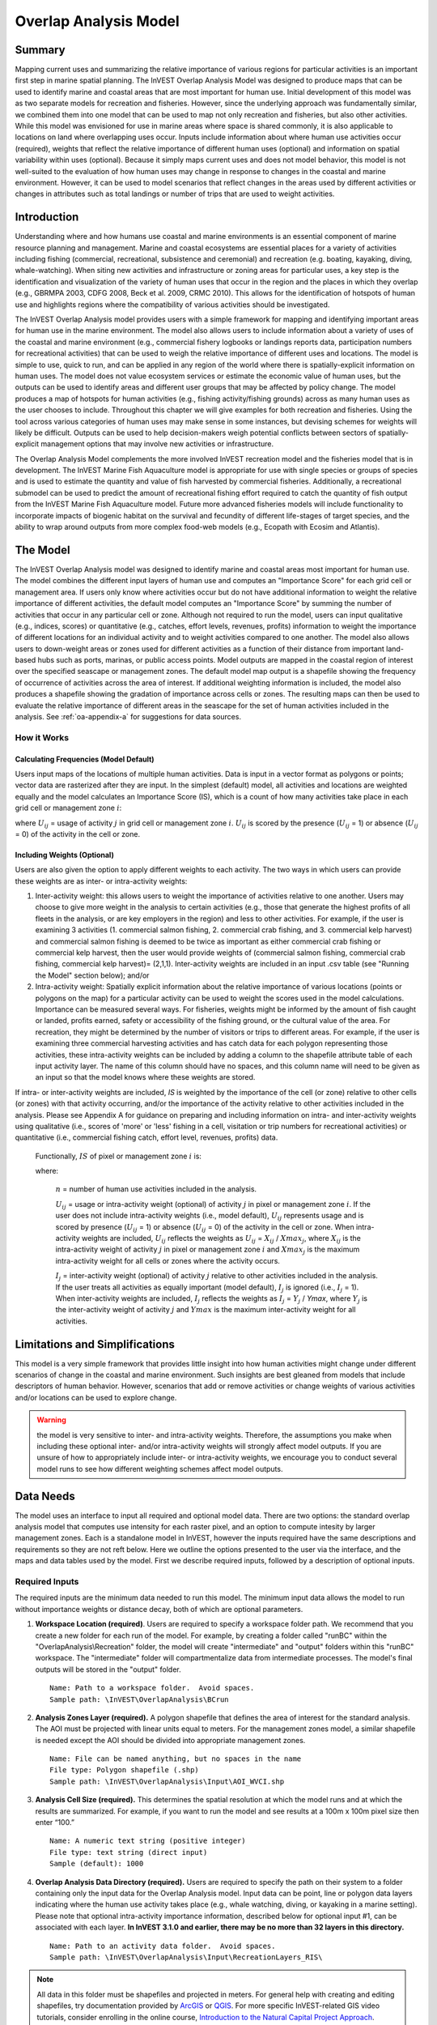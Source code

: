 .. _overlap_analysis:

.. |addbutt| image:: ./shared_images/adddata.png
             :alt: add
	     :align: middle 
	     :height: 15px

.. |toolbox| image:: ./shared_images/toolbox.jpg
             :alt: toolbox
	     :align: middle 
	     :height: 15px

.. |folder| image:: ./shared_images/openfolder.png
             :alt: folder
	     :align: middle 
	     :height: 15px

.. |ok| image:: ./shared_images/okbutt.png
             :alt: ok
	     :align: middle 
	     :height: 15px

.. |adddata| image:: ./shared_images/adddata.png
             :alt: adddata
	     :align: middle 
	     :height: 15px

.. |overlapanalysis| image:: overlap_analysis_images/image009.png
             :alt: overlap
	     :align: middle 
	     :height: 15px


************************************************
Overlap Analysis Model
************************************************

Summary
=======

Mapping current uses and summarizing the relative importance of various regions for particular activities is an important first step in marine spatial planning. The InVEST Overlap Analysis Model was designed to produce maps that can be used to identify marine and coastal areas that are most important for human use. Initial development of this model was as two separate models for recreation and fisheries.  However, since the underlying approach was fundamentally similar, we combined them into one model that can be used to map not only recreation and fisheries, but also other activities. While this model was envisioned for use in marine areas where space is shared commonly, it is also applicable to locations on land where overlapping uses occur. Inputs include information about where human use activities occur (required), weights that reflect the relative importance of different human uses (optional) and information on spatial variability within uses (optional).  Because it simply maps current uses and does not model behavior, this model is not well-suited to the evaluation of how human uses may change in response to changes in the coastal and marine environment. However, it can be used to model scenarios that reflect changes in the areas used by different activities or changes in attributes such as total landings or number of trips that are used to weight activities.

Introduction
============

Understanding where and how humans use coastal and marine environments is an essential component of marine resource planning and management. Marine and coastal ecosystems are essential places for a variety of activities including fishing (commercial, recreational, subsistence and ceremonial) and recreation (e.g. boating, kayaking, diving, whale-watching).  When siting new activities and infrastructure or zoning areas for particular uses, a key step is the identification and visualization of the variety of human uses that occur in the region and the places in which they overlap (e.g., GBRMPA 2003, CDFG 2008, Beck et al. 2009, CRMC 2010). This allows for the identification of hotspots of human use and highlights regions where the compatibility of various activities should be investigated.

The InVEST Overlap Analysis model provides users with a simple framework for mapping and identifying important areas for human use in the marine environment.  The model also allows users to include information about a variety of uses of the coastal and marine environment (e.g., commercial fishery logbooks or landings reports data, participation numbers for recreational activities) that can be used to weigh the relative importance of different uses and locations.   The model is simple to use, quick to run, and can be applied in any region of the world where there is spatially-explicit information on human uses.  The model does not value ecosystem services or estimate the economic value of human uses, but the outputs can be used to identify areas and different user groups that may be affected by policy change.   The model produces a map of hotspots for human activities (e.g., fishing activity/fishing grounds) across as many human uses as the user chooses to include. Throughout this chapter we will give examples for both recreation and fisheries.  Using the tool across various categories of human uses may make sense in some instances, but devising schemes for weights will likely be difficult. Outputs can be used to help decision-makers weigh potential conflicts between sectors of spatially-explicit management options that may involve new activities or infrastructure.

The Overlap Analysis Model complements the more involved InVEST recreation model and the fisheries model that is in development.  The InVEST Marine Fish Aquaculture model is appropriate for use with single species or groups of species and is used to estimate the quantity and value of fish harvested by commercial fisheries. Additionally, a recreational submodel can be used to predict the amount of recreational fishing effort required to catch the quantity of fish output from the InVEST Marine Fish Aquaculture model.  Future more advanced fisheries models will include functionality to incorporate impacts of biogenic habitat on the survival and fecundity of different life-stages of target species, and the ability to wrap around outputs from more complex food-web models (e.g., Ecopath with Ecosim and Atlantis).


.. _oa-the-model:

The Model
=========

The InVEST Overlap Analysis model was designed to identify marine and coastal areas most important for human use. The model combines the different input layers of human use and computes an "Importance Score" for each grid cell or management area.  If users only know where activities occur but do not have additional information to weight the relative importance of different activities, the default model computes an "Importance Score" by summing the number of activities that occur in any particular cell or zone.  Although not required to run the model, users can input qualitative (e.g., indices, scores) or quantitative (e.g., catches, effort levels, revenues, profits) information to weight the importance of different locations for an individual activity and to weight activities compared to one another.  The model also allows users to down-weight areas or zones used for different activities as a function of their distance from important land-based hubs such as ports, marinas, or public access points. Model outputs are mapped in the coastal region of interest over the specified seascape or management zones.  The default model map output is a shapefile showing the frequency of occurrence of activities across the area of interest.  If additional weighting information is included, the model also produces a shapefile showing the gradation of importance across cells or zones.  The resulting maps can then be used to evaluate the relative importance of different areas in the seascape for the set of human activities included in the analysis.  See :ref:`oa-appendix-a` for suggestions for data sources.

How it Works
------------

Calculating Frequencies (Model Default)
^^^^^^^^^^^^^^^^^^^^^^^^^^^^^^^^^^^^^^^

Users input maps of the locations of multiple human activities. Data is input in a vector format as polygons or points; vector data are rasterized after they are input. In the simplest (default) model, all activities and locations are weighted equally and the model calculates an Importance Score (IS), which is a count of how many activities take place in each grid cell or management zone :math:`i`:

.. math:: IS_i=\sum_{i,j} U_{ij} I_j
   :label: eq1

where :math:`U_{ij}` = usage of activity :math:`j` in grid cell or management zone :math:`i`.  :math:`U_{ij}` is scored by the presence (:math:`U_{ij}` = 1) or absence (:math:`U_{ij}` = 0) of the activity in the cell or zone.

Including Weights (Optional)
^^^^^^^^^^^^^^^^^^^^^^^^^^^^

Users are also given the option to apply different weights to each activity. The two ways in which users can provide these weights are as inter- or intra-activity weights:

1) Inter-activity weight:  this allows users to weight the importance of activities relative to one another. Users may choose to give more weight in the analysis to certain activities (e.g., those that generate the highest profits of all fleets in the analysis, or are key employers in the region) and less to other activities. For example, if the user is examining 3 activities (1. commercial salmon fishing, 2. commercial crab fishing, and 3. commercial kelp harvest) and commercial salmon fishing is deemed to be twice as important as either commercial crab fishing or commercial kelp harvest, then the user would provide weights of (commercial salmon fishing, commercial crab fishing, commercial kelp harvest)= (2,1,1).  Inter-activity weights are included in an input .csv table (see "Running the Model" section below); and/or

2) Intra-activity weight:  Spatially explicit information about the relative importance of various locations (points or polygons on the map) for a particular activity can be used to weight the scores used in the model calculations.  Importance can be measured several ways.  For fisheries, weights might be informed by the amount of fish caught or landed, profits earned, safety or accessibility of the fishing ground, or the cultural value of the area.  For recreation, they might be determined by the number of visitors or trips to different areas. For example, if the user is examining three commercial harvesting activities and has catch data for each polygon representing those activities, these intra-activity weights can be included by adding a column to the shapefile attribute table of each input activity layer. The name of this column should have no spaces, and this column name will need to be given as an input so that the model knows where these weights are stored.  

If intra- or inter-activity weights are included, *IS* is weighted by the importance of the cell (or zone) relative to other cells (or zones) with that activity occurring, and/or the importance of the activity relative to other activities included in the analysis.  Please see Appendix A for guidance on preparing and including information on intra- and inter-activity weights using qualitative (i.e., scores of 'more' or 'less' fishing in a cell, visitation or trip numbers for recreational activities) or quantitative (i.e., commercial fishing catch, effort level, revenues, profits) data.

   Functionally, :math:`IS` of pixel or management zone :math:`i` is:

   .. math:: IS_i = \frac{1}{n}\sum_{i,j}U_{ij}I_j
      :label: eq2

   where:

    :math:`n` = number of human use activities included in the analysis.

    :math:`U_{ij}` = usage or intra-activity weight (optional) of activity :math:`j` in pixel or management zone :math:`i`.  If the user does not include intra-activity weights (i.e., model default), :math:`U_{ij}` represents usage and is scored by presence (:math:`U_{ij}` = 1) or absence (:math:`U_{ij}` = 0) of the activity in the cell or zone.  When intra-activity weights are included, :math:`U_{ij}` reflects the weights as :math:`U_{ij}` = :math:`X_{ij}` / :math:`Xmax_j`, where :math:`X_{ij}` is the intra-activity weight of activity :math:`j` in pixel or management zone :math:`i` and :math:`Xmax_j` is the maximum intra-activity weight for all cells or zones where the activity occurs.

    :math:`I_j` = inter-activity weight (optional) of activity :math:`j` relative to other activities included in the analysis.  If the user treats all activities as equally important (model default), :math:`I_j` is ignored (i.e., :math:`I_j` = 1).  When inter-activity weights are included, :math:`I_j` reflects the weights as :math:`I_j` = :math:`Y_j` / *Ymax*, where :math:`Y_j` is the inter-activity weight of activity :math:`j` and :math:`Ymax` is the maximum inter-activity weight for all activities.

Limitations and Simplifications
===============================

This model is a very simple framework that provides little insight into how human activities might change under different scenarios of change in the coastal and marine environment.  Such insights are best gleaned from models that include descriptors of human behavior.  However, scenarios that add or remove activities or change weights of various activities and/or locations can be used to explore change.

.. warning:: the model is very sensitive to inter- and intra-activity weights.  Therefore, the assumptions you make when including these optional inter- and/or intra-activity weights will strongly affect model outputs.  If you are unsure of how to appropriately include inter- or intra-activity weights, we encourage you to conduct several model runs to see how different weighting schemes affect model outputs.


.. _oa-data-needs:

Data Needs
==========

The model uses an interface to input all required and optional model data. There are two options: the standard overlap analysis model that computes use intensity for each raster pixel, and an option to compute intesity by larger management zones. Each is a standalone model in InVEST, however the inputs required have the same descriptions and requirements so they are not reft below. Here we outline the options presented to the user via the interface, and the maps and data tables used by the model.  First we describe required inputs, followed by a description of optional inputs.

Required Inputs
---------------

The required inputs are the minimum data needed to run this model.  The minimum input data allows the model to run without importance weights or distance decay, both of which are optional parameters.

1) **Workspace Location (required)**. Users are required to specify a workspace folder path.  We recommend that you create a new folder for each run of the model.  For example, by creating a folder called "runBC" within the "OverlapAnalysis\\Recreation" folder, the model will create "intermediate" and "output" folders within this "runBC" workspace.  The "intermediate" folder will compartmentalize data from intermediate processes.  The model's final outputs will be stored in the "output" folder. ::

     Name: Path to a workspace folder.  Avoid spaces.
     Sample path: \InVEST\OverlapAnalysis\BCrun

2) **Analysis Zones Layer (required).**  A polygon shapefile that defines the area of interest for the standard analysis. The AOI must be projected with linear units equal to meters. For the management zones model, a similar shapefile is needed except the AOI should be divided into appropriate management zones. ::

     Name: File can be named anything, but no spaces in the name
     File type: Polygon shapefile (.shp)
     Sample path: \InVEST\OverlapAnalysis\Input\AOI_WVCI.shp

3) **Analysis Cell Size (required).**  This determines the spatial resolution at which the model runs and at which the results are summarized. For example, if you want to run the model and see results at a 100m x 100m pixel size then enter “100.” ::

     Name: A numeric text string (positive integer)
     File type: text string (direct input)
     Sample (default): 1000
	 
4) **Overlap Analysis Data Directory (required).**  Users are required to specify the path on their system to a folder containing only the input data for the Overlap Analysis model.  Input data can be point, line or polygon data layers indicating where the human use activity takes place (e.g., whale watching, diving, or kayaking in a marine setting). Please note that optional intra-activity importance information, described below for optional input #1, can be associated with each layer.  **In InVEST 3.1.0 and earlier, there may be no more than 32 layers in this directory.** ::

      Name: Path to an activity data folder.  Avoid spaces.
      Sample path: \InVEST\OverlapAnalysis\Input\RecreationLayers_RIS\

.. note:: All data in this folder must be shapefiles and projected in meters. For general help with creating and editing shapefiles, try documentation provided by `ArcGIS <http://resources.arcgis.com/en/help/main/10.1/index.html#//005600000004000000>`_ or `QGIS <http://docs.qgis.org/2.0/en/docs/user_manual/working_with_vector/editing_geometry_attributes.html#creating-new-vector-layers>`_. For more specific InVEST-related GIS video tutorials, consider enrolling in the online course, `Introduction to the Natural Capital Project Approach <https://class.stanford.edu/courses/HumanitiesSciences/NCP101/Winter2014/about>`_.

Optional Inputs
---------------

The next series of inputs are optional for added model functionality.

1) **Intra-Activity Attribute Name (optional).**  The user has the option of providing information on the importance of locations (i.e., polygons or points) within a layer of human use data (e.g., one fishing ground may be much more valuable than another; certain kayaking routes may be more popular than others).  These intra-activity importance scores can be qualitative or quantitative (see Appendix for further description of data inputs) and must be listed in a new column of the attribute tables for each layer included in the Overlap Analysis (see intra-activity weighting in :ref:`oa-the-model` section). The name given to the column that contains the intra-activity importance scores must be the same for all layers contained within the directory specified by input #4.  The model uses this information to weight the importance of areas found within each input layer. ::

     Names: Text string containing letters and/or numbers (must start with a letter).
     Field name must correspond to an existing column name in each layer's attribute table
     Sample: RIS

2) **Inter-Activity Weight Table (optional).**  The model also allows users to provide information on the relative importance of uses. This .csv file lists the activities and gives them a numerical relative importance weighting. The default files demonstrate the required structure; it is recommended that these files not be overwritten. In the .csv table, it is important that the name of each use exactly corresponds to the given name of the shapefile that represents that use. ::

     Names: File can be named anything, but no spaces in the name
     File type: Comma-separated values file (.csv)
     Sample path: \InVEST\OverlapAnalysis\Input\Recreation_Inputs.csv


3) **Points Layer of Human Use Hubs (optional).**  The model allows users to down-weight areas or zones used for different activities as a function of the distance from important land-based hubs such as ports, marinas, or public access points. This input GIS layer must be a point shapefile and projected in meters. ::

     Names: File can be named anything, but no spaces in the name
     File type: Point shapefile (.shp)
     Sample path: \InVEST\OverlapAnalysis\Input\PopulatedPlaces_WCVI.shp

4) **Distance Decay Rate (optional).**  If a GIS layer is specified for optional input #3, the model will use a decay rate of :math:`\beta` =0.025 by default. If this input is not specified, no distance decay occurs and this rate is ignored. See Figure 1 for how changing this parameter changes the decay rate. With a decay rate of  0.025, an importance score of 1 would decrease to ~0.8 at a distance of approximately 10 km from the nearest hub.  User judgment should be exercised when using this option.  The following scenario illustrates one example of how users might use the distance decay function.  Suppose you know that the intensity of human activities is greatest in areas relatively close to the ports, marinas, and other public access points, but you do not have the data necessary to construct spatially-explicit weighting factors to reflect this knowledge.  In the absence of these data, the distance decay function could be used to reflect this intensity / distance tradeoff.   You can choose a decay rate that reflects your best judgment on how the importance (e.g., intensity) of activities declines with distance from important population centers, marinas, or access points.  For example, if most recreational fishing grounds are located within 10 km from the central marina, you could choose a decay parameter of  :math:`\beta` =0.01 to reflect a gradual threshold in the decline of importance of more distant sites, or :math:`\beta` =0.5 to reflect a sharper threshold. ::

     Names: A string of numeric text with a value between 0 and 1 
     File type: Text string (direct input to the ArcGIS interface)
     Sample (default): 0.025

.. figure:: overlap_analysis_images/image006.png

Exponential decay functions used to downweight importance of activities based on distance from land-based access point

Multiple Runs of the Model
--------------------------

The tool setup is the same as for a single run, but you must specify a new workspace for each new run. Make sure each new workspace exists under the main workspace folder (i.e. *OverlapAnalysis* folder in the example above). As long as all data are contained within the main Input data folder you can use the same Input folder for multiple runs. For example, using the sample data, if you wanted to create two runs of the Overlap Analysis model based on two different weighting systems for fishing fleets, you could use the Input data folder under main Overlap Analysis folder and create two new workspace folders, runFisheries1 and runFisheries2.

Running the Model
=================

The model is available as a standalone application accessible from the Windows start menu.  For Windows 7 or earlier, this can be found under *All Programs -> InVEST +VERSION+ -> Overlap Analysis*.  Windows 8 users can find the application by pressing the windows start key and typing "overlap" to refine the list of applications.  The standalone can also be found directly in the InVEST install directory under the subdirectory *invest-3_x86/invest_overlap_analysis.exe*.

Viewing Output from the Model
-----------------------------

Upon successful completion of the model, you will see new folders in your Workspace called "intermediate" and "Output". The Output folder, in particular, will contain several types of spatial data, which are described in the **Interpreting Results** section.

.. figure:: overlap_analysis_images/image023.png

You can view the output spatial data in ArcMap using the Add Data button. |adddata|

You can change the symbology of a layer by right-clicking on the layer name in the table of contents, selecting "Properties", and then "Symbology".  There are many options here to change the way the data appear in the map.

You can also view the attribute data of output files by right clicking on a layer and selecting "Open Attribute Table".


.. _oa-interpreting-results:

Interpreting Results
====================

Model Outputs
-------------

The following is a short description of each of the outputs from the Overlap Analysis model.  Each of these output files is saved in the "Output" folder that is saved within the user-specified workspace directory:

Output Folder
^^^^^^^^^^^^^

+ Output\\hu_freq

  + This raster layer depicts the frequency of activities for each cell or management zone for the study area.  Each layer input is only counted once regardless of the number of features within that layer overlapping a cell. Therefore, if three layers are specified in the input directory, then the max value of this output is 3.
  + This is the default model output that will be generated for each run of the model.

+ Output\\hu_impscore

  + This raster layer depicts Importance Scores for each cell or management zone for the study area.
  + This output is only generated if the user includes intra-activity weights defined by optional input #1: "Importance Score Field Name".

+ overlap_analysis-log-yr-mon-day-min-sec].txt

  + Each time the model is run a text file will appear in the workspace folder.  The file will list log information that can be used to identify detailed configurations of each of scenario simulation.

.. _oa-appendix-a:

Appendix A
==========

Preparing Input Data
--------------------

Maps of Fishing Grounds
^^^^^^^^^^^^^^^^^^^^^^^

Users should create a layer of polygons or points to define where individual fishing fleets operate.  Fleets can be defined however you deem appropriate. Often, fleets are defined by their sector (e.g., commercial, recreational, subsistence), the species or species complexes they target (e.g., prawn, salmon, groundfish), and the gear that they use (e.g., trawl, seine, longline). For example, fleets might be commercial groundfish trawl, subsistence salmon seine, or recreational tuna hook and line.

For each fleet you decide to include, you must have information on where that fleet fishes.  Locations can be points or polygons.  You can generate these layers if existing maps of spatial distribution of fishing catch or effort are available to you.  These maps are not often readily available, in which case, you can summarize catch, effort, or revenue data by management zone or statistical area. Availability of these data varies regionally -- most regional management councils in the U.S. collect these data and make them publicly available through data clearinghouses associated with regional management councils (e.g., Pacific Fisheries Information Network associated with Pacific Fisheries Management Council).  When summary by management zone or statistical area is unavailable, information can be solicited from stakeholders through exercises where they draw polygons or points on maps. If none of these are options for you, but you have habitat information available, it is possible to draw habitat-species-gear associations and coarsely estimate where fleet activity may occur.

Recreational Activity Layers
^^^^^^^^^^^^^^^^^^^^^^^^^^^^

Spatially explicit data on recreation activities can be collected from a variety of sources including local tourism operators, government agencies, and guide books. In most areas, there is no clearinghouse for this type and users will likely need to combine data from a variety of sources.

Importance Data (Optional)
^^^^^^^^^^^^^^^^^^^^^^^^^^

Intra-fleet Weights
"""""""""""""""""""

Quantitative or qualitative or data on which locations in the coastal and marine environment are most or least important for a human use (i.e., intra-activity weights) can be easily prepared and included in the Overlap Analysis model. Whichever type of data is used does not need to be consistent across human use activities.  For example, when spatially-explicit catch data exist for one fishing fleet, and another fishing fleet only has qualitative rankings of importance of different fishing grounds, both data sets can be used. Intra-fleet weights are entered for each polygon or point in each data layer's attribute table.  If intra-fleet weights are missing for one or more data layers in the analysis, users must include a placeholder column (i.e., values for all polygons in the layer = 1) for the model to run correctly.

Quantitative data are likely to be catch, effort, profit, or revenue information for fisheries.  For recreation, the number of trips or number of visitors to each site is the suggested metric to be used to weight activities. Alternatively, users may use the number of days that an area is open to particular activities or other metrics that proxy for importance or usage. Higher values should indicate polygons or points of higher importance than those with lower values.

Qualitative scoring is a good option for users without quantitative input data. Low scores should indicate least important locations for the activity, high scores most important areas, and multiple areas should be allowed to have the same score (i.e., areas are given scores, not ranks).  We encourage users to take care in assignment of values to locations as these values strongly influence outcomes.  For example, if one fishing area polygon is given a score of 1, and another a score of 2, is the 2nd polygon twice as "important" as the first?  If not, and the two polygons are more similar in their importance, the user could considering scoring more closely to one another (e.g., score of 1.75 and 2, instead of 1 and 2) or score on a larger scale (e.g., scores of 4 and 5, instead of 1 and 2).  The onus is on the user to decide which range of weights to use.  If you are unsure of how to appropriately include these weights, we encourage you to conduct several model runs to see how different weighting schemes affect model outputs.  A common method for obtaining qualitative information on the importance of an activity is by querying stakeholders or decision-makers in the region.  InVEST will soon include a mapping tool to help collect data from stakeholders.  The tool will include functionality for entering intra-activity weights.  If using the InVEST drawing tool (forthcoming) while querying stakeholders, importance scores can be input when generating layers.

Once intra-activity weights are input into the model, they are scaled by the maximum value for all locations where the activity occurs.  For example, if the user has identified 3 fishing grounds for a fleet, with values of 2, 4, and 5, they will be scaled by 5, to be 0.4, 0.8 and 1.0.

Inter-activity Weights
""""""""""""""""""""""

The user has the option to include information on the importance of activities relative to one another so that all activities are not treated equally.  This information is not spatially explicit, rather is in the form of one value for each activity.  If the user chooses to include inter-activity weights, they must be included for all activities.  Inter-activity weights can be qualitative (e.g., stakeholder designated) or quantitative (e.g., total catch, effort, profit, or revenue; socio-economic assessment of contributions of each fishing fleet to community stability or tax base), but the same metric should be used to weight all activities.  For recreation, if the user does not have spatially explicit data on numbers of recreation trips, but does have the aggregate number of trips or participants for each activity, these numbers can be used to construct an importance ranking of each activity by using the percentage of trips / participants in each activity as inter-activity weights.  For fisheries, for example, if running the model for three fishing fleets, inter-activity weights could be calculated using total revenue earned by each fleet as is done in the example presented earlier in this chapter.  It would be inappropriate to determine weights by comparing one fleet's catches to the others' revenues.  Given this caution, when determining inter-activity weights, users should choose a common quantitative (e.g., catch, revenue for fishing fleets) or qualitative (e.g., scores from stakeholder input) metric that is applicable across all activities.  Similar to the intra-activity weights, inter-activity weights are not ranks (i.e., activities can have the same weights), and must be included for all data layers.  Once input into the model, quantitative or qualitative values are scaled by the maximum value for all activities.

The caution in the preceding, intra-activity, section about the numeric scales used for qualitatively weighting activities applies here, as weights strongly affect model outputs.  To reiterate, using a hypothetical model run for recreational data, if the inter-activity weight for whale-watching is 1, and kayaking 2, is the kayaking twice as "important" as whale-watching?  If the activities are actually more similar, the weights should be closer to one another (e.g., score of 1.75 and 2, instead of 1 and 2) or score on a larger scale (e.g., scores of 4 and 5, instead of 1 and 2).  Users are responsible for choosing the range of weights to use, and we encourage you to conduct several model runs to see how different weighting schemes affect model outputs.

References
==========

Beck, M.W, Z. Ferdana, J. Kachmar, K. K. Morrison, P. Taylor and others. 2009. Best Practices for Marine Spatial Planning. The Nature Conservancy, Arlington, VA. 32 pp.

CDFG (California Department of Fish and Game). 2008.  California Marine Life Protection Act.  Master Plan for Marine Protected Areas. 110 pp.

CRMC (Coastal Resources Management Council).  2010. Rhode Island Ocean Special Area Management Plan:  Adopted by the Rhode Island Coastal Resources Management Council October 2010.  993 pp.

DFO (Department of Fisheries and Oceans). 2008. Canadian Fisheries Statistics 2006. Ottawa: Fisheries and Oceans Canada.

GBRMPA (Great Barrier Reef Marine Park Authority). 2003.  Great Barrier Reef Marine Park Zoning Plan 2003.  Australian Government.  220 pp.
